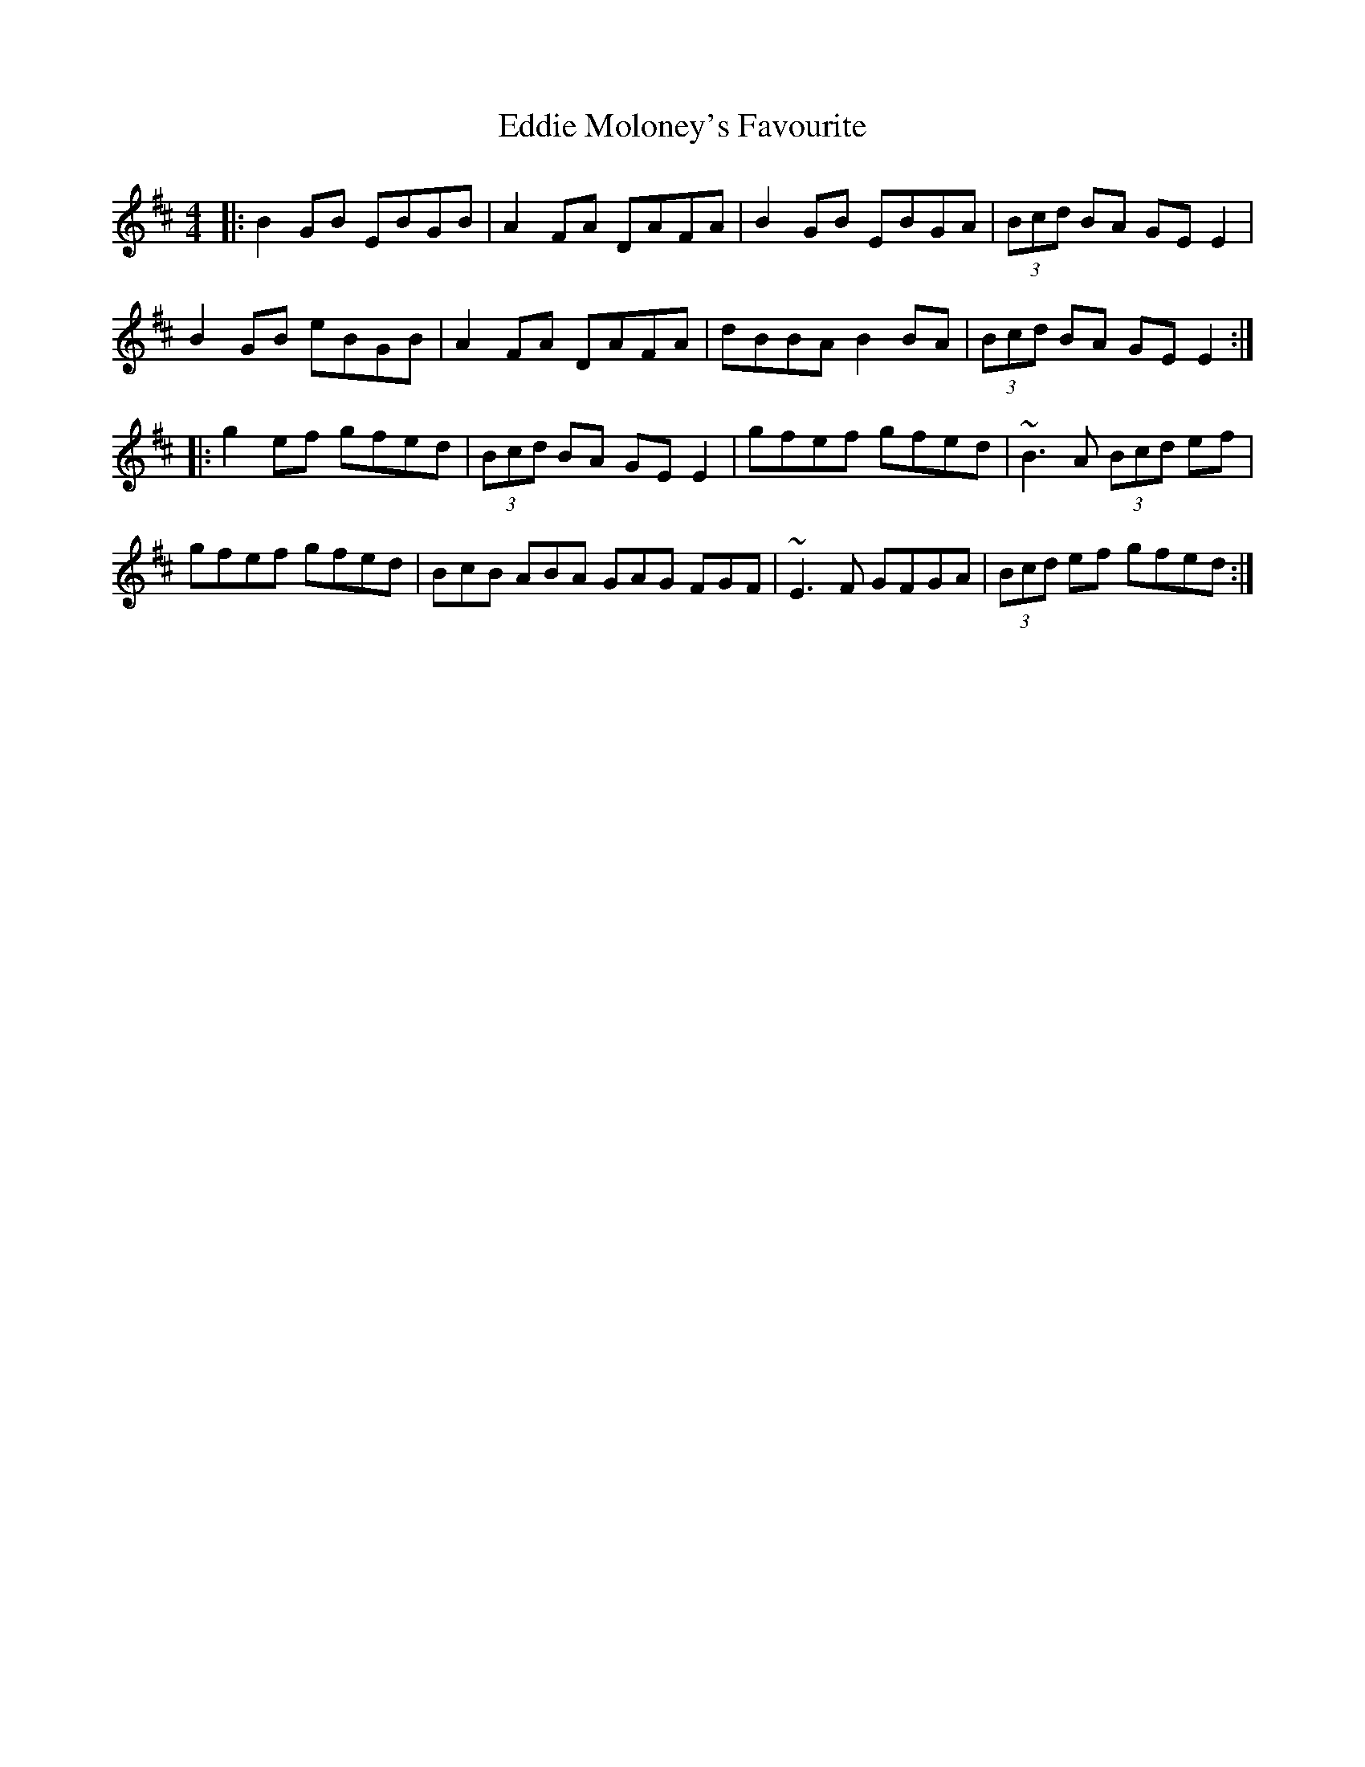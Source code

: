 X: 11535
T: Eddie Moloney's Favourite
R: reel
M: 4/4
K: Edorian
|:B2GB EBGB|A2FA DAFA|B2GB EBGA|(3Bcd BA GEE2|
B2GB eBGB|A2FA DAFA|dBBA B2BA|(3Bcd BA GEE2:|
|:g2ef gfed|(3Bcd BA GEE2|gfef gfed|~B3 A (3Bcd ef|
gfef gfed|BcB ABA GAG FGF|~E3F GFGA|(3Bcd ef gfed:|

